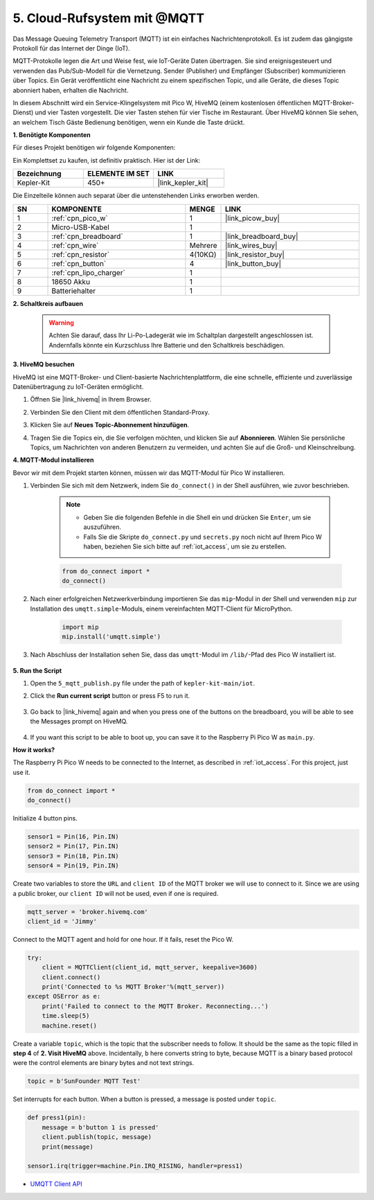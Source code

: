 .. _nt_mqtt_publish:

5. Cloud-Rufsystem mit @MQTT
============================================

Das Message Queuing Telemetry Transport (MQTT) ist ein einfaches Nachrichtenprotokoll. Es ist zudem das gängigste Protokoll für das Internet der Dinge (IoT).

MQTT-Protokolle legen die Art und Weise fest, wie IoT-Geräte Daten übertragen. Sie sind ereignisgesteuert und verwenden das Pub/Sub-Modell für die Vernetzung. Sender (Publisher) und Empfänger (Subscriber) kommunizieren über Topics. Ein Gerät veröffentlicht eine Nachricht zu einem spezifischen Topic, und alle Geräte, die dieses Topic abonniert haben, erhalten die Nachricht.

In diesem Abschnitt wird ein Service-Klingelsystem mit Pico W, HiveMQ (einem kostenlosen öffentlichen MQTT-Broker-Dienst) und vier Tasten vorgestellt. Die vier Tasten stehen für vier Tische im Restaurant. Über HiveMQ können Sie sehen, an welchem Tisch Gäste Bedienung benötigen, wenn ein Kunde die Taste drückt.

**1. Benötigte Komponenten**

Für dieses Projekt benötigen wir folgende Komponenten:

Ein Komplettset zu kaufen, ist definitiv praktisch. Hier ist der Link:

.. list-table::
    :widths: 20 20 20
    :header-rows: 1

    *   - Bezeichnung	
        - ELEMENTE IM SET
        - LINK
    *   - Kepler-Kit	
        - 450+
        - |link_kepler_kit|

Die Einzelteile können auch separat über die untenstehenden Links erworben werden.

.. list-table::
    :widths: 5 20 5 20
    :header-rows: 1

    *   - SN
        - KOMPONENTE	
        - MENGE
        - LINK

    *   - 1
        - :ref:`cpn_pico_w`
        - 1
        - |link_picow_buy|
    *   - 2
        - Micro-USB-Kabel
        - 1
        - 
    *   - 3
        - :ref:`cpn_breadboard`
        - 1
        - |link_breadboard_buy|
    *   - 4
        - :ref:`cpn_wire`
        - Mehrere
        - |link_wires_buy|
    *   - 5
        - :ref:`cpn_resistor`
        - 4(10KΩ)
        - |link_resistor_buy|
    *   - 6
        - :ref:`cpn_button`
        - 4
        - |link_button_buy|
    *   - 7
        - :ref:`cpn_lipo_charger`
        - 1
        -  
    *   - 8
        - 18650 Akku
        - 1
        -  
    *   - 9
        - Batteriehalter
        - 1
        -  

**2. Schaltkreis aufbauen**

    .. warning:: 
        
        Achten Sie darauf, dass Ihr Li-Po-Ladegerät wie im Schaltplan dargestellt angeschlossen ist. Andernfalls könnte ein Kurzschluss Ihre Batterie und den Schaltkreis beschädigen.

.. image:: img/wiring/5.mqtt_pub.png
    :width: 800

**3. HiveMQ besuchen**

HiveMQ ist eine MQTT-Broker- und Client-basierte Nachrichtenplattform, die eine schnelle, effiziente und zuverlässige Datenübertragung zu IoT-Geräten ermöglicht.

1. Öffnen Sie |link_hivemq| in Ihrem Browser.

2. Verbinden Sie den Client mit dem öffentlichen Standard-Proxy.

   .. image:: img/mqtt-1.png


3. Klicken Sie auf **Neues Topic-Abonnement hinzufügen**.

   .. image:: img/mqtt-2.png


4. Tragen Sie die Topics ein, die Sie verfolgen möchten, und klicken Sie auf **Abonnieren**. Wählen Sie persönliche Topics, um Nachrichten von anderen Benutzern zu vermeiden, und achten Sie auf die Groß- und Kleinschreibung.

   .. image:: img/mqtt-3.png

**4. MQTT-Modul installieren**

Bevor wir mit dem Projekt starten können, müssen wir das MQTT-Modul für Pico W installieren.

1. Verbinden Sie sich mit dem Netzwerk, indem Sie ``do_connect()`` in der Shell ausführen, wie zuvor beschrieben.

    .. note::
        * Geben Sie die folgenden Befehle in die Shell ein und drücken Sie ``Enter``, um sie auszuführen.
        * Falls Sie die Skripte ``do_connect.py`` und ``secrets.py`` noch nicht auf Ihrem Pico W haben, beziehen Sie sich bitte auf :ref:`iot_access`, um sie zu erstellen.

    .. code-block:: python

        from do_connect import *
        do_connect()

2. Nach einer erfolgreichen Netzwerkverbindung importieren Sie das ``mip``-Modul in der Shell und verwenden ``mip`` zur Installation des ``umqtt.simple``-Moduls, einem vereinfachten MQTT-Client für MicroPython.

    .. code-block:: python

        import mip
        mip.install('umqtt.simple')

3. Nach Abschluss der Installation sehen Sie, dass das ``umqtt``-Modul im ``/lib/``-Pfad des Pico W installiert ist.

    .. image:: img/5_calling_system1.png

**5. Run the Script**

#. Open the ``5_mqtt_publish.py`` file under the path of ``kepler-kit-main/iot``.

#. Click the **Run current script** button or press F5 to run it.

    .. image:: img/5_calling_system2.png

#. Go back to |link_hivemq| again and when you press one of the buttons on the breadboard, you will be able to see the Messages prompt on HiveMQ.

    .. image:: img/mqtt-4.png
  

#. If you want this script to be able to boot up, you can save it to the Raspberry Pi Pico W as ``main.py``.

**How it works?**

The Raspberry Pi Pico W needs to be connected to the Internet, as described in :ref:`iot_access`. For this project, just use it.

.. code-block:: python

    from do_connect import *
    do_connect()

Initialize 4 button pins.

.. code-block:: python

    sensor1 = Pin(16, Pin.IN)
    sensor2 = Pin(17, Pin.IN)
    sensor3 = Pin(18, Pin.IN)
    sensor4 = Pin(19, Pin.IN)

Create two variables to store the ``URL`` and ``client ID`` of the MQTT broker we will use to connect to it.
Since we are using a public broker, our ``client ID`` will not be used, even if one is required.

.. code-block:: python

    mqtt_server = 'broker.hivemq.com'
    client_id = 'Jimmy'

Connect to the MQTT agent and hold for one hour. If it fails, reset the Pico W.

.. code-block:: python

    try:
        client = MQTTClient(client_id, mqtt_server, keepalive=3600)
        client.connect()
        print('Connected to %s MQTT Broker'%(mqtt_server))
    except OSError as e:
        print('Failed to connect to the MQTT Broker. Reconnecting...')
        time.sleep(5)
        machine.reset()

Create a variable ``topic``, which is the topic that the subscriber needs to follow. It should be the same as the topic filled in **step 4** of **2. Visit HiveMQ** above.
Incidentally, ``b`` here converts string to byte, because MQTT is a binary based protocol were the control elements are binary bytes and not text strings.

.. code-block:: python

    topic = b'SunFounder MQTT Test'

Set interrupts for each button. When a button is pressed, a message is posted under ``topic``.

.. code-block:: python

    def press1(pin):
        message = b'button 1 is pressed'
        client.publish(topic, message)
        print(message)

    sensor1.irq(trigger=machine.Pin.IRQ_RISING, handler=press1)


* `UMQTT Client API  <https://pypi.org/project/micropython-umqtt.simple/>`_



.. https://www.tomshardware.com/how-to/send-and-receive-data-raspberry-pi-pico-w-mqtt